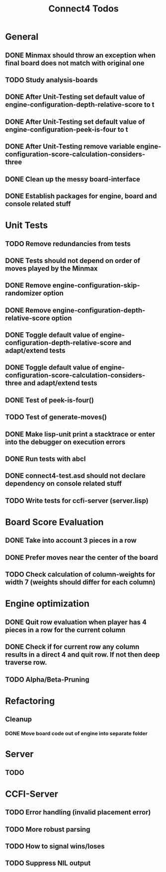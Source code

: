 #+TITLE:Connect4 Todos

* General
** DONE Minmax should throw an exception when final board does not match with original one
** TODO Study analysis-boards
** DONE After Unit-Testing set default value of *engine-configuration-depth-relative-score* to t
** DONE After Unit-Testing set default value of *engine-configuration-peek-is-four* to t
** DONE After Unit-Testing remove variable *engine-configuration-score-calculation-considers-three*
** DONE Clean up the messy board-interface
** DONE Establish packages for engine, board and console related stuff

* Unit Tests
** TODO Remove redundancies from tests
** DONE Tests should not depend on order of moves played by the Minmax
** DONE Remove *engine-configuration-skip-randomizer* option
** DONE Remove *engine-configuration-depth-relative-score* option
** DONE Toggle default value of *engine-configuration-depth-relative-score* and adapt/extend tests
** DONE Toggle default value of *engine-configuration-score-calculation-considers-three* and adapt/extend tests
** DONE Test of peek-is-four()
** TODO Test of generate-moves()
** DONE Make lisp-unit print a stacktrace or enter into the debugger on execution errors
** DONE Run tests with abcl
** DONE connect4-test.asd should not declare dependency on console related stuff

** TODO Write tests for ccfi-server (server.lisp)
* Board Score Evaluation
** DONE Take into account 3 pieces in a row
** DONE Prefer moves near the center of the board
** TODO Check calculation of column-weights for width 7 (weights should differ for each column)

* Engine optimization
** DONE Quit row evaluation when player has 4 pieces in a row for the current column
** DONE Check if for current row any column results in a direct 4 and quit row. If not then deep traverse row.
** TODO Alpha/Beta-Pruning

* Refactoring
** Cleanup
*** DONE Move board code out of engine into separate folder
* Server
** TODO     
* CCFI-Server
** TODO Error handling (invalid placement error)
** TODO More robust parsing
** TODO How to signal wins/loses
** TODO Suppress NIL output
